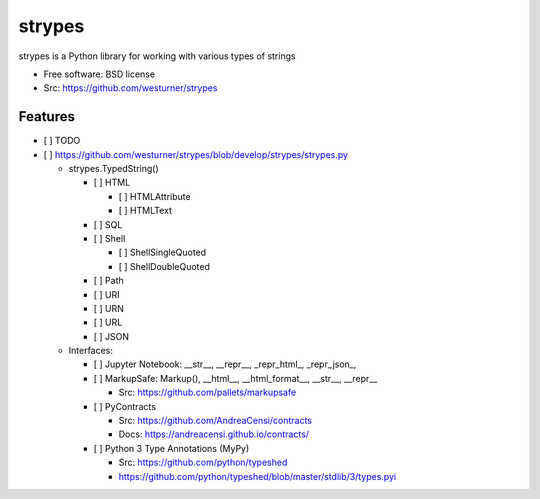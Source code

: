 ===============================
strypes
===============================

.. image:: https://img.shields.io/travis/westurner/strypes.svg
        :target: https://travis-ci.org/westurner/strypes

.. image:: https://img.shields.io/pypi/v/strypes.svg
        :target: https://pypi.python.org/pypi/strypes


strypes is a Python library for working with various types of strings

* Free software: BSD license
* Src: https://github.com/westurner/strypes

.. * Documentation: https://strypes.readthedocs.org.

Features
--------

* [ ] TODO
* [ ] https://github.com/westurner/strypes/blob/develop/strypes/strypes.py

  - strypes.TypedString()
  
    - [ ] HTML
    
      - [ ] HTMLAttribute
      - [ ] HTMLText
     
    - [ ] SQL
    - [ ] Shell

      - [ ] ShellSingleQuoted
      - [ ] ShellDoubleQuoted

    - [ ] Path
    - [ ] URI
    - [ ] URN
    - [ ] URL
    - [ ] JSON
    
  - Interfaces:
  
    - [ ] Jupyter Notebook: __str__, __repr__, _repr_html_, _repr_json_,
    - [ ] MarkupSafe: Markup(), __html__, __html_format__, __str__, __repr__
    
      - Src: https://github.com/pallets/markupsafe
      
    - [ ] PyContracts
    
      - Src: https://github.com/AndreaCensi/contracts
      - Docs: https://andreacensi.github.io/contracts/
    
    - [ ] Python 3 Type Annotations (MyPy)
    
      - Src: https://github.com/python/typeshed
      - https://github.com/python/typeshed/blob/master/stdlib/3/types.pyi

